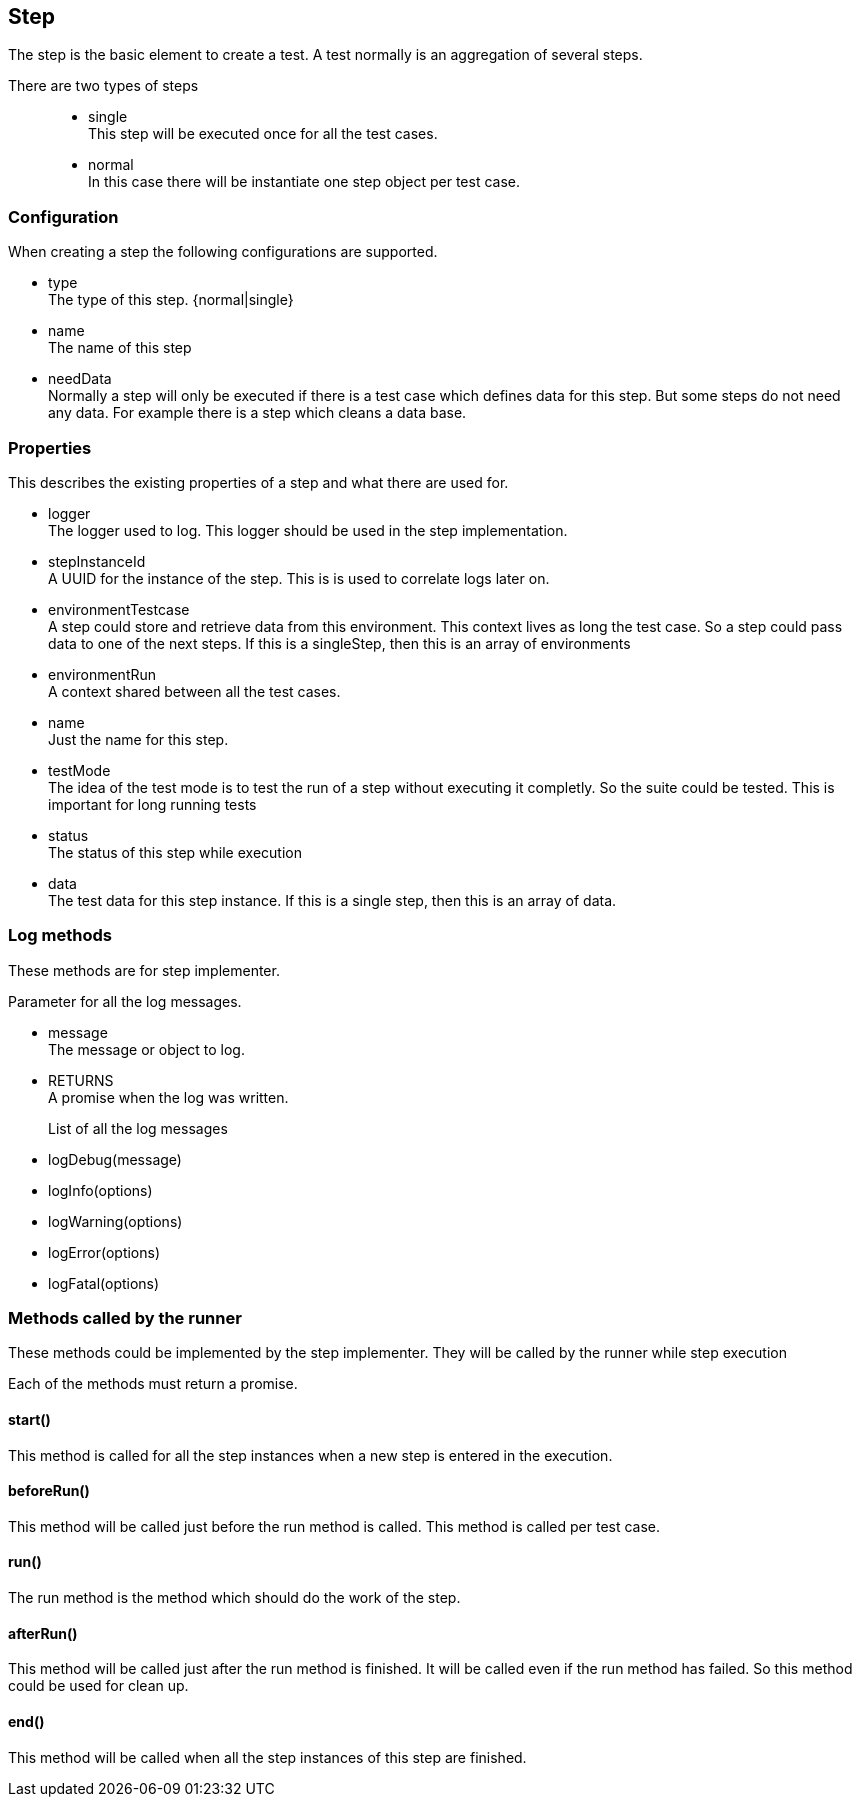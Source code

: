 == Step
The step is the basic element to create a test. A test normally is an aggregation of several steps.

There are two types of steps::

* single +
  This step will be executed once for all the test cases.

* normal +
	In this case there will be instantiate one step object per test case.

=== Configuration
When creating a step the following configurations are supported.

* type +
  The type of this step. {normal|single}

* name +
  The name of this step

* needData +
	Normally a step will only be executed if there is a test case which defines data
	for this step. But some steps do not need any data. For example there is a step
	which cleans a data base.

=== Properties
This describes the existing properties of a step and what there are used for.

* logger +
  The logger used to log. This logger should be used in the step implementation.

* stepInstanceId +
  A UUID for the instance of the step. This is is used to correlate logs later on.

* environmentTestcase +
  A step could store and retrieve data from this environment. This context lives as long
  the test case. So a step could pass data to one of the next steps.
  If this is a singleStep, then this is an array of environments

* environmentRun +
  A context shared between all the test cases.

* name +
  Just the name for this step.

* testMode +
  The idea of the test mode is to test the run of a step without executing it completly.
  So the suite could be tested. This is important for long running tests

* status +
  The status of this step while execution

* data +
  The test data for this step instance. If this is a single step, then this is an array
  of data.

=== Log methods
These methods are for step implementer.

Parameter for all the log messages.

* message +
  The message or object to log.

* RETURNS +
  A promise when the log was written.


List of all the log messages::
 * logDebug(message)
 * logInfo(options)
 * logWarning(options)
 * logError(options)
 * logFatal(options)

=== Methods called by the runner
These methods could be implemented by the step implementer.
They will be called by the runner while step execution

Each of the methods must return a promise.


==== start()
This method is called for all the step instances
when a new step is entered in the execution.

==== beforeRun()
This method will be called just before the run method is called. This
method is called per test case.


==== run()
The run method is the method which should do the work of the step.

==== afterRun()
This method will be called just after the run method is finished.
It will be called even if the run method has failed. So this method
could be used for clean up.

==== end()
This method will be called when all the step instances of this step are finished.
